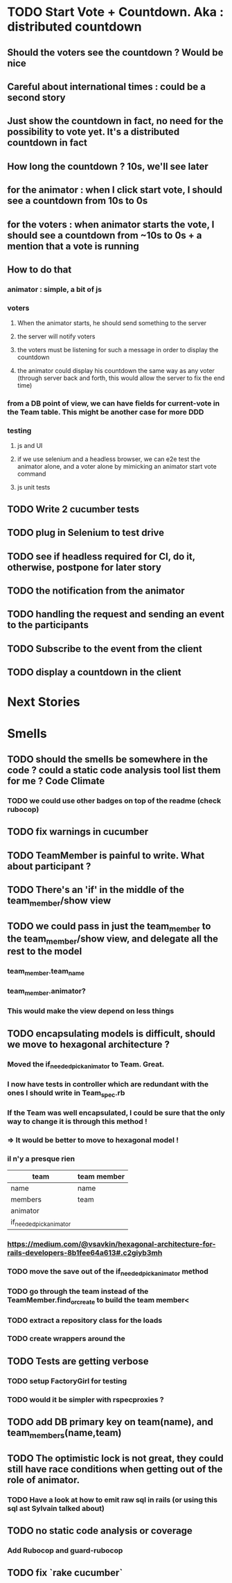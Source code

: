 * TODO Start Vote + Countdown. Aka : distributed countdown
** Should the voters see the countdown ? Would be nice
** Careful about international times : could be a second story
** Just show the countdown in fact, no need for the possibility to vote yet. It's a distributed countdown in fact
** How long the countdown ? 10s, we'll see later
** for the animator : when I click start vote, I should see a countdown from 10s to 0s
** for the voters : when animator starts the vote, I should see a countdown from ~10s to 0s + a mention that a vote is running
** How to do that
*** animator : simple, a bit of js
*** voters
**** When the animator starts, he should send something to the server
**** the server will notify voters
**** the voters must be listening for such a message in order to display the countdown
**** the animator could display his countdown the same way as any voter (through server back and forth, this would allow the server to fix the end time)
*** from a DB point of view, we can have fields for current-vote in the Team table. This might be another case for more DDD
*** testing
**** js and UI
**** if we use selenium and a headless browser, we can e2e test the animator alone, and a voter alone by mimicking an animator start vote command
**** js unit tests
** TODO Write 2 cucumber tests
** TODO plug in Selenium to test drive
** TODO see if headless required for CI, do it, otherwise, postpone for later story
** TODO the notification from the animator
** TODO handling the request and sending an event to the participants
** TODO Subscribe to the event from the client
** TODO display a countdown in the client
* Next Stories
* Smells
** TODO should the smells be somewhere in the code ? could a static code analysis tool list them for me ? Code Climate
*** TODO we could use other badges on top of the readme (check rubocop)
** TODO fix warnings in cucumber
** TODO TeamMember is painful to write. What about participant ?
** TODO There's an 'if' in the middle of the team_member/show view
** TODO we could pass in just the team_member to the team_member/show view, and delegate all the rest to the model
*** team_member.team_name
*** team_member.animator?
*** This would make the view depend on less things
** TODO encapsulating models is difficult, should we move to hexagonal architecture ?
*** Moved the if_needed_pick_animator to Team. Great.
*** I now have tests in controller which are redundant with the ones I should write in Team_spec.rb
*** If the Team was well encapsulated, I could be sure that the only way to change it is through this method !
*** => It would be better to move to hexagonal model !
*** il n'y a presque rien
| team                    | team member |
|-------------------------+-------------|
| name                    | name        |
| members                 | team        |
| animator                |             |
| if_needed_pick_animator |             |
*** https://medium.com/@vsavkin/hexagonal-architecture-for-rails-developers-8b1fee64a613#.c2giyb3mh
*** TODO move the save out of the if_needed_pick_animator method
*** TODO go through the team instead of the TeamMember.find_or_create to build the team member<
*** TODO extract a repository class for the loads
*** TODO create wrappers around the
** TODO Tests are getting verbose
*** TODO setup FactoryGirl for testing
*** TODO would it be simpler with rspecproxies ?
** TODO add DB primary key on team(name), and team_members(name,team)
** TODO The optimistic lock is not great, they could still have race conditions when getting out of the role of animator.
*** TODO Have a look at how to emit raw sql in rails (or using this sql ast Sylvain talked about)
** TODO no static code analysis or coverage
*** Add Rubocop and guard-rubocop
** TODO fix `rake cucumber`
